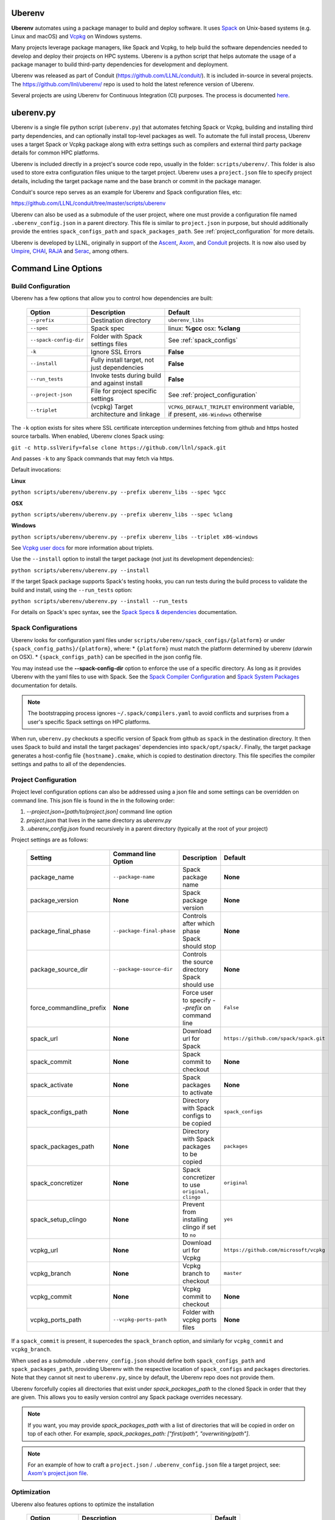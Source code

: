 .. ############################################################################
.. # Copyright (c) 2014-2021, Lawrence Livermore National Security, LLC.
.. #
.. # Produced at the Lawrence Livermore National Laboratory
.. #
.. # LLNL-CODE-666778
.. #
.. # All rights reserved.
.. #
.. # This file is part of Conduit.
.. #
.. # For details, see: http://software.llnl.gov/conduit/.
.. #
.. # Please also read conduit/LICENSE
.. #
.. # Redistribution and use in source and binary forms, with or without
.. # modification, are permitted provided that the following conditions are met:
.. #
.. # * Redistributions of source code must retain the above copyright notice,
.. #   this list of conditions and the disclaimer below.
.. #
.. # * Redistributions in binary form must reproduce the above copyright notice,
.. #   this list of conditions and the disclaimer (as noted below) in the
.. #   documentation and/or other materials provided with the distribution.
.. #
.. # * Neither the name of the LLNS/LLNL nor the names of its contributors may
.. #   be used to endorse or promote products derived from this software without
.. #   specific prior written permission.
.. #
.. # THIS SOFTWARE IS PROVIDED BY THE COPYRIGHT HOLDERS AND CONTRIBUTORS "AS IS"
.. # AND ANY EXPRESS OR IMPLIED WARRANTIES, INCLUDING, BUT NOT LIMITED TO, THE
.. # IMPLIED WARRANTIES OF MERCHANTABILITY AND FITNESS FOR A PARTICULAR PURPOSE
.. # ARE DISCLAIMED. IN NO EVENT SHALL LAWRENCE LIVERMORE NATIONAL SECURITY,
.. # LLC, THE U.S. DEPARTMENT OF ENERGY OR CONTRIBUTORS BE LIABLE FOR ANY
.. # DIRECT, INDIRECT, INCIDENTAL, SPECIAL, EXEMPLARY, OR CONSEQUENTIAL
.. # DAMAGES  (INCLUDING, BUT NOT LIMITED TO, PROCUREMENT OF SUBSTITUTE GOODS
.. # OR SERVICES; LOSS OF USE, DATA, OR PROFITS; OR BUSINESS INTERRUPTION)
.. # HOWEVER CAUSED AND ON ANY THEORY OF LIABILITY, WHETHER IN CONTRACT,
.. # STRICT LIABILITY, OR TORT (INCLUDING NEGLIGENCE OR OTHERWISE) ARISING
.. # IN ANY WAY OUT OF THE USE OF THIS SOFTWARE, EVEN IF ADVISED OF THE
.. # POSSIBILITY OF SUCH DAMAGE.
.. #
.. ############################################################################

.. _building_with_uberenv:

Uberenv
~~~~~~~

**Uberenv** automates using a package manager to build and deploy software.
It uses `Spack <http://www.spack.io>`_ on Unix-based systems (e.g. Linux and macOS)
and `Vcpkg <https://github.com/microsoft/vcpkg>`_ on Windows systems.

Many projects leverage package managers, like Spack and Vcpkg, to help build the software dependencies needed to
develop and deploy their projects on HPC systems. Uberenv is a python script that helps automate the usage of a package manager to build
third-party dependencies for development and deployment.

Uberenv was released as part of Conduit (https://github.com/LLNL/conduit/). It is included in-source in several projects. The
https://github.com/llnl/uberenv/ repo is used to hold the latest reference version of Uberenv.

Several projects are using Uberenv for Continuous Integration (CI) purposes. The process is documented `here <https://radiuss-ci.readthedocs.io/en/latest/index.html>`_.

uberenv.py
~~~~~~~~~~

Uberenv is a single file python script (``uberenv.py``) that automates fetching Spack or Vcpkg, building and installing third party dependencies,
and can optionally install top-level packages as well. To automate the full install process, Uberenv uses a target Spack or Vcpkg
package along with extra settings such as compilers and external third party package details for common HPC platforms.

Uberenv is included directly in a project's source code repo, usually in the folder: ``scripts/uberenv/``.
This folder is also used to store extra configuration files unique to the target project.
Uberenv uses a ``project.json`` file to specify project details, including the target package name
and the base branch or commit in the package manager.

Conduit's source repo serves as an example for Uberenv and Spack configuration files, etc:

https://github.com/LLNL/conduit/tree/master/scripts/uberenv

Uberenv can also be used as a submodule of the user project, where one must provide a configuration file named
``.uberenv_config.json`` in a parent directory. This file is similar to ``project.json`` in purpose, but should
additionally provide the entries ``spack_configs_path`` and ``spack_packages_path``.
See :ref:`project_configuration` for more details.

Uberenv is developed by LLNL, originally in support of the `Ascent <https://github.com/alpine-dav/ascent/>`_,
`Axom <https://github.com/llnl/axom>`_, and `Conduit <https://github.com/llnl/conduit>`_  projects. It is now also used
by `Umpire <https://github.com/llnl/umpire>`_, `CHAI <https://github.com/llnl/CHAI>`_, `RAJA <https://github.com/llnl/RAJA>`_
and `Serac <https://github.com/llnl/serac>`_, among others.


Command Line Options
~~~~~~~~~~~~~~~~~~~~

Build Configuration
-------------------

Uberenv has a few options that allow you to control how dependencies are built:

 ======================= ============================================== ================================================
  Option                  Description                                    Default
 ======================= ============================================== ================================================
  ``--prefix``            Destination directory                          ``uberenv_libs``
  ``--spec``              Spack spec                                     linux: **%gcc**
                                                                         osx: **%clang**
  ``--spack-config-dir``  Folder with Spack settings files               See :ref:`spack_configs`
  ``-k``                  Ignore SSL Errors                              **False**
  ``--install``           Fully install target, not just dependencies    **False**
  ``--run_tests``         Invoke tests during build and against install  **False**
  ``--project-json``      File for project specific settings             See :ref:`project_configuration`
  ``--triplet``           (vcpkg) Target architecture and linkage        ``VCPKG_DEFAULT_TRIPLET`` environment variable,
                                                                         if present, ``x86-Windows`` otherwise
 ======================= ============================================== ================================================

The ``-k`` option exists for sites where SSL certificate interception undermines fetching
from github and https hosted source tarballs. When enabled, Uberenv clones Spack using:

``git -c http.sslVerify=false clone https://github.com/llnl/spack.git``

And passes ``-k`` to any Spack commands that may fetch via https.


Default invocations:

**Linux**

``python scripts/uberenv/uberenv.py --prefix uberenv_libs --spec %gcc``

**OSX**

``python scripts/uberenv/uberenv.py --prefix uberenv_libs --spec %clang``

**Windows**

``python scripts/uberenv/uberenv.py --prefix uberenv_libs --triplet x86-windows``

See `Vcpkg user docs <https://vcpkg.readthedocs.io/en/latest/users/triplets/>`_ for more information about triplets.

Use the ``--install`` option to install the target package (not just its development dependencies):

``python scripts/uberenv/uberenv.py --install``


If the target Spack package supports Spack's testing hooks, you can run tests during the build process to validate the build and install, using the ``--run_tests`` option:

``python scripts/uberenv/uberenv.py --install --run_tests``

For details on Spack's spec syntax, see the `Spack Specs & dependencies <https://spack.readthedocs.io/en/latest/basic_usage.html#specs-dependencies>`_ documentation.

.. _spack_configs:

Spack Configurations
--------------------

Uberenv looks for configuration yaml files under ``scripts/uberenv/spack_configs/{platform}`` or under ``{spack_config_paths}/{platform}``, where:
* ``{platform}`` must match the platform determined by uberenv (`darwin` on OSX).
* ``{spack_configs_path}`` can be specified in the json config file.

You may instead use the **--spack-config-dir** option to enforce the use of a specific directory. As long as it provides Uberenv with the yaml files to use with Spack.
See the `Spack Compiler Configuration <http://spack.readthedocs.io/en/latest/getting_started.html#manual-compiler-configuration>`_ and
`Spack System Packages <http://spack.readthedocs.io/en/latest/getting_started.html#system-packages>`_ documentation for details.

.. note::
    The bootstrapping process ignores ``~/.spack/compilers.yaml`` to avoid conflicts
    and surprises from a user's specific Spack settings on HPC platforms.

When run, ``uberenv.py`` checkouts a specific version of Spack from github as ``spack`` in the
destination directory. It then uses Spack to build and install the target packages' dependencies into
``spack/opt/spack/``. Finally, the target package generates a host-config file ``{hostname}.cmake``, which is
copied to destination directory. This file specifies the compiler settings and paths to all of the dependencies.

.. _project_configuration:

Project Configuration
---------------------

Project level configuration options can also be addressed using a json file and some settings can be overridden on command line.  This json file
is found in the in the following order:

1. `--project.json=[path/to/project.json]` command line option
2. `project.json` that lives in the same directory as `uberenv.py`
3. `.uberenv_config.json` found recursively in a parent directory (typically at the root of your project)

Project settings are as follows:

 ========================= ========================== ================================================ =======================================
  Setting                  Command line Option        Description                                      Default
 ========================= ========================== ================================================ =======================================
  package_name             ``--package-name``         Spack package name                               **None**
  package_version          **None**                   Spack package version                            **None**
  package_final_phase      ``--package-final-phase``  Controls after which phase Spack should stop     **None**
  package_source_dir       ``--package-source-dir``   Controls the source directory Spack should use   **None**
  force_commandline_prefix **None**                   Force user to specify `--prefix` on command line ``False``
  spack_url                **None**                   Download url for Spack                           ``https://github.com/spack/spack.git``
  spack_commit             **None**                   Spack commit to checkout                         **None**
  spack_activate           **None**                   Spack packages to activate                       **None**
  spack_configs_path       **None**                   Directory with Spack configs to be copied        ``spack_configs``
  spack_packages_path      **None**                   Directory with Spack packages to be copied       ``packages``
  spack_concretizer        **None**                   Spack concretizer to use ``original, clingo``    ``original``
  spack_setup_clingo       **None**                   Prevent from installing clingo if set to ``no``  ``yes``
  vcpkg_url                **None**                   Download url for Vcpkg                           ``https://github.com/microsoft/vcpkg``
  vcpkg_branch             **None**                   Vcpkg branch to checkout                         ``master``
  vcpkg_commit             **None**                   Vcpkg commit to checkout                         **None**
  vcpkg_ports_path         ``--vcpkg-ports-path``     Folder with vcpkg ports files                    **None**
 ========================= ========================== ================================================ =======================================

If a ``spack_commit`` is present, it supercedes the ``spack_branch`` option, and similarly for ``vcpkg_commit`` and ``vcpkg_branch``.

When used as a submodule ``.uberenv_config.json`` should define both ``spack_configs_path`` and ``spack_packages_path``,
providing Uberenv with the respective location of ``spack_configs`` and ``packages`` directories.
Note that they cannot sit next to ``uberenv.py``, since by default, the Uberenv repo does not provide them.

Uberenv forcefully copies all directories that exist under `spack_packages_path` to the cloned Spack in order that they are given.
This allows you to easily version control any Spack package overrides necessary.

.. note::
    If you want, you may provide `spack_packages_path` with a list of directories that will be copied in order on top of each other.
    For example, `spack_packages_path: ["first/path", "overwriting/path"]`.

.. note::
    For an example of how to craft a ``project.json`` / ``.uberenv_config.json`` file a target project,
    see: `Axom's project.json file <https://github.com/LLNL/axom/tree/develop/scripts/uberenv/project.json>`_.

Optimization
------------

Uberenv also features options to optimize the installation

 ===================== ============================================== ================================================
  Option               Description                                    Default
 ===================== ============================================== ================================================
  ``--mirror``         Location of a Spack mirror                     **None**
  ``--create-mirror``  Creates a Spack mirror at specified location   **None**
  ``--upstream``       Location of a Spack upstream                   **None**
 ===================== ============================================== ================================================

.. note::
    These options are only currently available for spack.

Spack Concretization
--------------------

Uberenv provides a ``spack_concretizer`` setting to select the method by which the "concrete" dependency tree is determined.
The ``original`` option is the default behavior and is often subject to errors where a valid set of constraints fails to
concretize.  The ``clingo`` option is more robust in this respect but requires the installation of the ``clingo`` Python module.
This happens automatically when the ``spack_concretizer`` option is set to ``clingo``, but requires ``pip`` >= 19.3 and Python >= 3.6.
If your ``pip`` version is out of date, Uberenv will prompt you to upgrade it.
